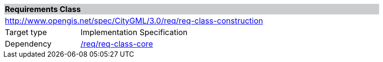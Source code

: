 [[rc_construction]]
[cols="1,4",width="90%"]
|===
2+|*Requirements Class* {set:cellbgcolor:#CACCCE}
2+|http://www.opengis.net/spec/CityGML/3.0/req/req-class-construction {set:cellbgcolor:#FFFFFF}
|Target type |Implementation Specification
|Dependency |<<rc_core,/req/req-class-core>>
|===
